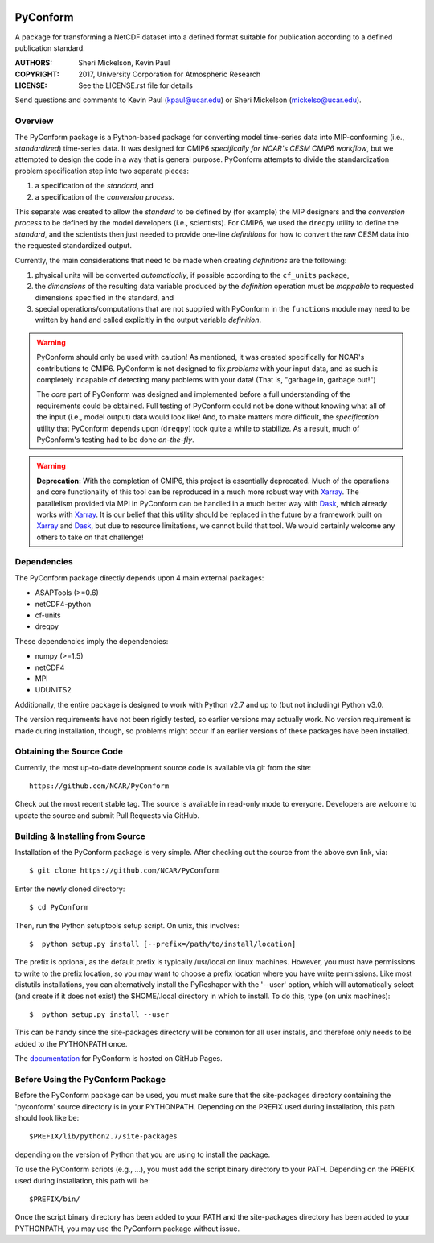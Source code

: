 .. image:: https://zenodo.org/badge/DOI/10.5281/zenodo.3895009.svg
   :target: https://doi.org/10.5281/zenodo.3895009

PyConform
=========

A package for transforming a NetCDF dataset into a defined format
suitable for publication according to a defined publication standard.

:AUTHORS: Sheri Mickelson, Kevin Paul
:COPYRIGHT: 2017, University Corporation for Atmospheric Research
:LICENSE: See the LICENSE.rst file for details

Send questions and comments to Kevin Paul (kpaul@ucar.edu) or
Sheri Mickelson (mickelso@ucar.edu).


Overview
--------

The PyConform package is a Python-based package for converting model time-series
data into MIP-conforming (i.e., *standardized*) time-series data.  It was designed
for CMIP6 *specifically for NCAR's CESM CMIP6 workflow*, but we attempted to
design the code in a way that is general purpose.  PyConform attempts to divide
the standardization problem specification step into two separate pieces:

1. a specification of the *standard*, and
2. a specification of the *conversion process*.

This separate was created to allow the *standard* to be defined by (for example)
the MIP designers and the *conversion process* to be defined by the model
developers (i.e., scientists).  For CMIP6, we used the ``dreqpy`` utility to
define the *standard*, and the scientists then just needed to provide one-line
*definitions* for how to convert the raw CESM data into the requested
standardized output.

Currently, the main considerations that need to be made when creating
*definitions* are the following:

1. physical units will be converted *automatically*, if possible according to
   the ``cf_units`` package,
2. the *dimensions* of the resulting data variable produced by the *definition*
   operation must be *mappable* to requested dimensions specified in the
   standard, and
3. special operations/computations that are not supplied with PyConform in
   the ``functions`` module may need to be written by hand and called explicitly
   in the output variable *definition*.

.. warning::
    PyConform should only be used with caution!  As mentioned, it was created
    specifically for NCAR's contributions to CMIP6.  PyConform is not designed
    to fix *problems* with your input data, and as such is completely incapable
    of detecting many problems with your data!  (That is, "garbage in, garbage
    out!")

    The *core* part of PyConform was designed and implemented
    before a full understanding of the requirements could be obtained.  Full
    testing of PyConform could not be done without knowing what all of the
    input (i.e., model output) data would look like!  And, to make matters
    more difficult, the *specification* utility that PyConform depends upon
    (``dreqpy``) took quite a while to stabilize.  As a result, much of
    PyConform's testing had to be done *on-the-fly*.

.. warning::
    **Deprecation:**
    With the completion of CMIP6, this project is essentially deprecated.  Much
    of the operations and core functionality of this tool can be reproduced in
    a much more robust way with Xarray_.  The parallelism provided via MPI
    in PyConform can be handled in a much better way with Dask_, which already
    works with Xarray_.  It is our belief that this utility should be replaced
    in the future by a framework built on Xarray_ and Dask_, but due to
    resource limitations, we cannot build that tool.  We would certainly
    welcome any others to take on that challenge!

.. _Xarray: http://xarray.pydata.org/
.. _Dask: http://dask.org

Dependencies
------------

The PyConform package directly depends upon 4 main external packages:

* ASAPTools (>=0.6)
* netCDF4-python
* cf-units
* dreqpy

These dependencies imply the dependencies:

* numpy (>=1.5)
* netCDF4
* MPI
* UDUNITS2

Additionally, the entire package is designed to work with Python v2.7 and up
to (but not including) Python v3.0.

The version requirements have not been rigidly tested, so earlier versions
may actually work.  No version requirement is made during installation, though,
so problems might occur if an earlier versions of these packages have been
installed.


Obtaining the Source Code
-------------------------

Currently, the most up-to-date development source code is available
via git from the site::

    https://github.com/NCAR/PyConform

Check out the most recent stable tag.  The source is available in
read-only mode to everyone.  Developers are welcome to update the source
and submit Pull Requests via GitHub.


Building & Installing from Source
---------------------------------

Installation of the PyConform package is very simple.  After checking out the source
from the above svn link, via::

    $ git clone https://github.com/NCAR/PyConform

Enter the newly cloned directory::

    $ cd PyConform

Then, run the Python setuptools setup script.  On unix, this involves::

    $  python setup.py install [--prefix=/path/to/install/location]

The prefix is optional, as the default prefix is typically /usr/local on
linux machines.  However, you must have permissions to write to the prefix
location, so you may want to choose a prefix location where you have write
permissions.  Like most distutils installations, you can alternatively
install the PyReshaper with the '--user' option, which will automatically
select (and create if it does not exist) the $HOME/.local directory in which
to install.  To do this, type (on unix machines)::

    $  python setup.py install --user

This can be handy since the site-packages directory will be common for all
user installs, and therefore only needs to be added to the PYTHONPATH once.

The documentation_ for PyConform is hosted on GitHub Pages.

.. _documentation:  https://ncar.github.io/pyconform


Before Using the PyConform Package
----------------------------------

Before the PyConform package can be used, you must make sure that the
site-packages directory containing the 'pyconform' source directory is in
your PYTHONPATH.  Depending on the PREFIX used during installation, this
path should look like be::

    $PREFIX/lib/python2.7/site-packages

depending on the version of Python that you
are using to install the package.

To use the PyConform scripts (e.g., ...), you must add the
script binary directory to your PATH.  Depending on the PREFIX used during
installation, this path will be::

    $PREFIX/bin/

Once the script binary directory has been added to your PATH and the
site-packages directory has been added to your PYTHONPATH, you may use the
PyConform package without issue.
